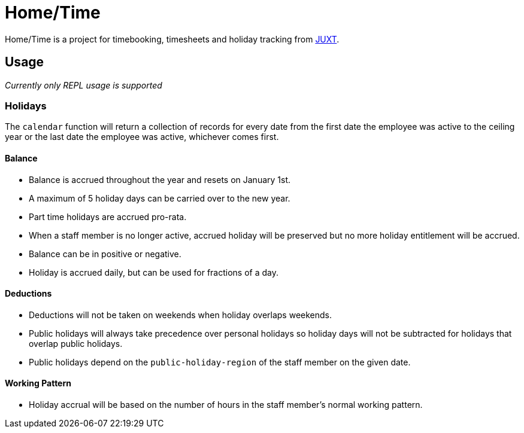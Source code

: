= Home/Time

Home/Time is a project for timebooking, timesheets and holiday tracking from https://juxt.pro[JUXT].

== Usage

_Currently only REPL usage is supported_

=== Holidays

The `calendar` function will return a collection of records for every date from the first date the employee was active to the ceiling year or the last date the employee was active, whichever comes first.

==== Balance

- Balance is accrued throughout the year and resets on January 1st.
- A maximum of 5 holiday days can be carried over to the new year.
- Part time holidays are accrued pro-rata.
- When a staff member is no longer active, accrued holiday will be preserved but no more holiday entitlement will be accrued.
- Balance can be in positive or negative.
- Holiday is accrued daily, but can be used for fractions of a day.

==== Deductions

- Deductions will not be taken on weekends when holiday overlaps weekends.
- Public holidays will always take precedence over personal holidays so holiday days will not be subtracted for holidays that overlap public holidays.
- Public holidays depend on the `public-holiday-region` of the staff member on the given date.

==== Working Pattern

- Holiday accrual will be based on the number of hours in the staff member's normal working pattern.
